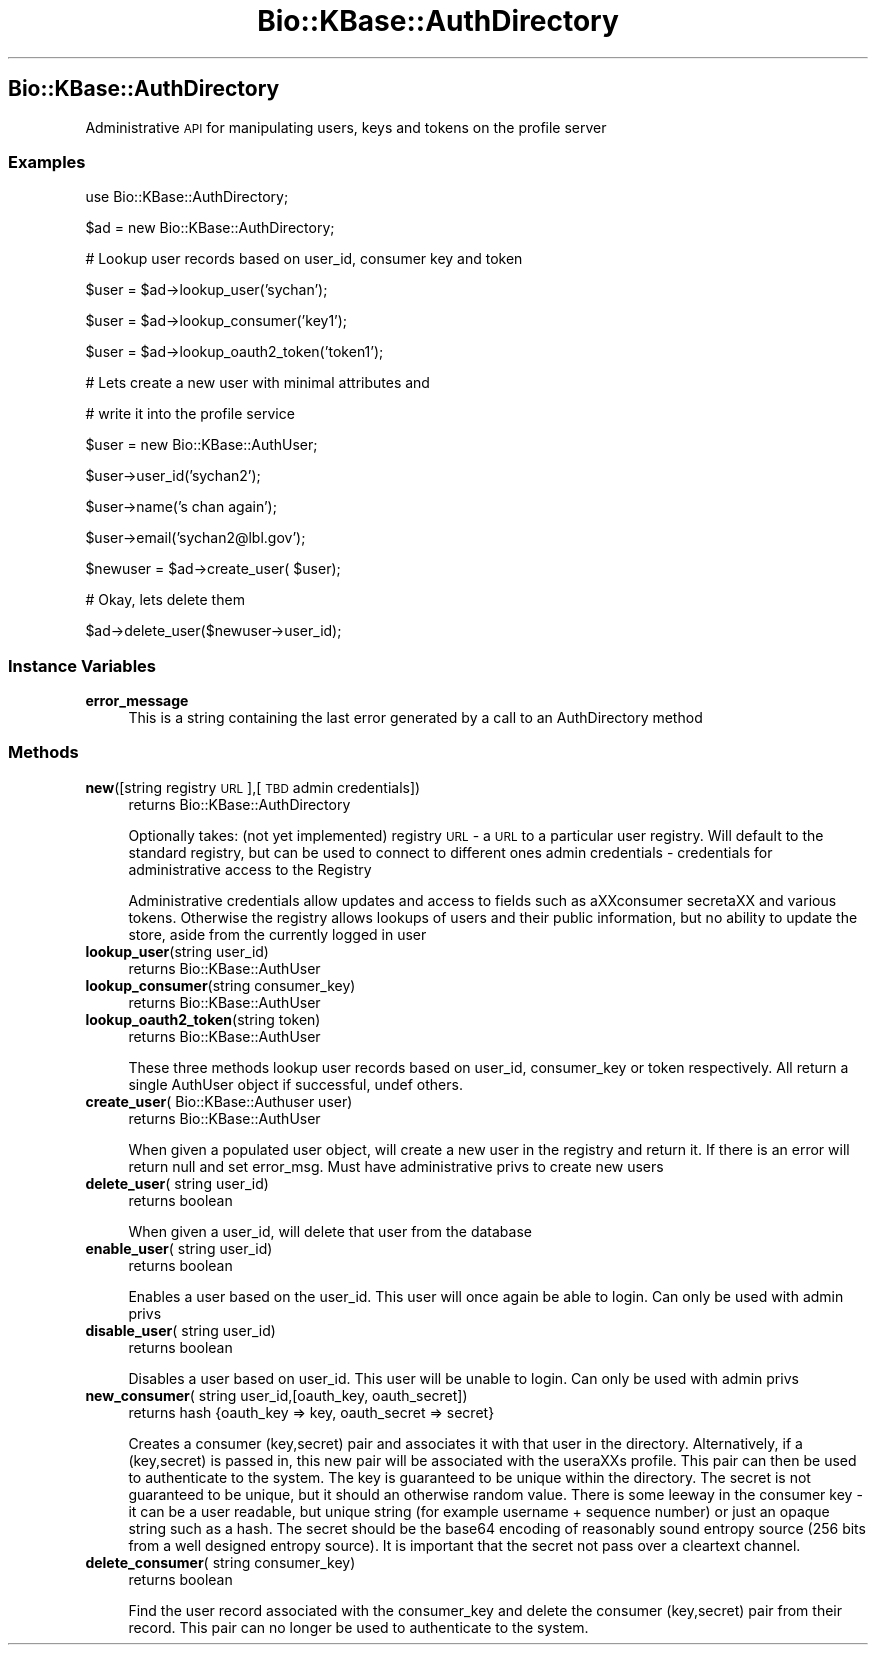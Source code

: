.\" Automatically generated by Pod::Man 2.23 (Pod::Simple 3.14)
.\"
.\" Standard preamble:
.\" ========================================================================
.de Sp \" Vertical space (when we can't use .PP)
.if t .sp .5v
.if n .sp
..
.de Vb \" Begin verbatim text
.ft CW
.nf
.ne \\$1
..
.de Ve \" End verbatim text
.ft R
.fi
..
.\" Set up some character translations and predefined strings.  \*(-- will
.\" give an unbreakable dash, \*(PI will give pi, \*(L" will give a left
.\" double quote, and \*(R" will give a right double quote.  \*(C+ will
.\" give a nicer C++.  Capital omega is used to do unbreakable dashes and
.\" therefore won't be available.  \*(C` and \*(C' expand to `' in nroff,
.\" nothing in troff, for use with C<>.
.tr \(*W-
.ds C+ C\v'-.1v'\h'-1p'\s-2+\h'-1p'+\s0\v'.1v'\h'-1p'
.ie n \{\
.    ds -- \(*W-
.    ds PI pi
.    if (\n(.H=4u)&(1m=24u) .ds -- \(*W\h'-12u'\(*W\h'-12u'-\" diablo 10 pitch
.    if (\n(.H=4u)&(1m=20u) .ds -- \(*W\h'-12u'\(*W\h'-8u'-\"  diablo 12 pitch
.    ds L" ""
.    ds R" ""
.    ds C` ""
.    ds C' ""
'br\}
.el\{\
.    ds -- \|\(em\|
.    ds PI \(*p
.    ds L" ``
.    ds R" ''
'br\}
.\"
.\" Escape single quotes in literal strings from groff's Unicode transform.
.ie \n(.g .ds Aq \(aq
.el       .ds Aq '
.\"
.\" If the F register is turned on, we'll generate index entries on stderr for
.\" titles (.TH), headers (.SH), subsections (.SS), items (.Ip), and index
.\" entries marked with X<> in POD.  Of course, you'll have to process the
.\" output yourself in some meaningful fashion.
.ie \nF \{\
.    de IX
.    tm Index:\\$1\t\\n%\t"\\$2"
..
.    nr % 0
.    rr F
.\}
.el \{\
.    de IX
..
.\}
.\"
.\" Accent mark definitions (@(#)ms.acc 1.5 88/02/08 SMI; from UCB 4.2).
.\" Fear.  Run.  Save yourself.  No user-serviceable parts.
.    \" fudge factors for nroff and troff
.if n \{\
.    ds #H 0
.    ds #V .8m
.    ds #F .3m
.    ds #[ \f1
.    ds #] \fP
.\}
.if t \{\
.    ds #H ((1u-(\\\\n(.fu%2u))*.13m)
.    ds #V .6m
.    ds #F 0
.    ds #[ \&
.    ds #] \&
.\}
.    \" simple accents for nroff and troff
.if n \{\
.    ds ' \&
.    ds ` \&
.    ds ^ \&
.    ds , \&
.    ds ~ ~
.    ds /
.\}
.if t \{\
.    ds ' \\k:\h'-(\\n(.wu*8/10-\*(#H)'\'\h"|\\n:u"
.    ds ` \\k:\h'-(\\n(.wu*8/10-\*(#H)'\`\h'|\\n:u'
.    ds ^ \\k:\h'-(\\n(.wu*10/11-\*(#H)'^\h'|\\n:u'
.    ds , \\k:\h'-(\\n(.wu*8/10)',\h'|\\n:u'
.    ds ~ \\k:\h'-(\\n(.wu-\*(#H-.1m)'~\h'|\\n:u'
.    ds / \\k:\h'-(\\n(.wu*8/10-\*(#H)'\z\(sl\h'|\\n:u'
.\}
.    \" troff and (daisy-wheel) nroff accents
.ds : \\k:\h'-(\\n(.wu*8/10-\*(#H+.1m+\*(#F)'\v'-\*(#V'\z.\h'.2m+\*(#F'.\h'|\\n:u'\v'\*(#V'
.ds 8 \h'\*(#H'\(*b\h'-\*(#H'
.ds o \\k:\h'-(\\n(.wu+\w'\(de'u-\*(#H)/2u'\v'-.3n'\*(#[\z\(de\v'.3n'\h'|\\n:u'\*(#]
.ds d- \h'\*(#H'\(pd\h'-\w'~'u'\v'-.25m'\f2\(hy\fP\v'.25m'\h'-\*(#H'
.ds D- D\\k:\h'-\w'D'u'\v'-.11m'\z\(hy\v'.11m'\h'|\\n:u'
.ds th \*(#[\v'.3m'\s+1I\s-1\v'-.3m'\h'-(\w'I'u*2/3)'\s-1o\s+1\*(#]
.ds Th \*(#[\s+2I\s-2\h'-\w'I'u*3/5'\v'-.3m'o\v'.3m'\*(#]
.ds ae a\h'-(\w'a'u*4/10)'e
.ds Ae A\h'-(\w'A'u*4/10)'E
.    \" corrections for vroff
.if v .ds ~ \\k:\h'-(\\n(.wu*9/10-\*(#H)'\s-2\u~\d\s+2\h'|\\n:u'
.if v .ds ^ \\k:\h'-(\\n(.wu*10/11-\*(#H)'\v'-.4m'^\v'.4m'\h'|\\n:u'
.    \" for low resolution devices (crt and lpr)
.if \n(.H>23 .if \n(.V>19 \
\{\
.    ds : e
.    ds 8 ss
.    ds o a
.    ds d- d\h'-1'\(ga
.    ds D- D\h'-1'\(hy
.    ds th \o'bp'
.    ds Th \o'LP'
.    ds ae ae
.    ds Ae AE
.\}
.rm #[ #] #H #V #F C
.\" ========================================================================
.\"
.IX Title "Bio::KBase::AuthDirectory 3"
.TH Bio::KBase::AuthDirectory 3 "2012-07-09" "perl v5.12.3" "User Contributed Perl Documentation"
.\" For nroff, turn off justification.  Always turn off hyphenation; it makes
.\" way too many mistakes in technical documents.
.if n .ad l
.nh
.SH "Bio::KBase::AuthDirectory"
.IX Header "Bio::KBase::AuthDirectory"
Administrative \s-1API\s0 for manipulating users, keys and tokens on the profile server
.SS "Examples"
.IX Subsection "Examples"
use Bio::KBase::AuthDirectory;
.PP
\&\f(CW$ad\fR = new Bio::KBase::AuthDirectory;
.PP
# Lookup user records based on user_id, consumer key and token
.PP
\&\f(CW$user\fR = \f(CW$ad\fR\->lookup_user('sychan');
.PP
\&\f(CW$user\fR = \f(CW$ad\fR\->lookup_consumer('key1');
.PP
\&\f(CW$user\fR = \f(CW$ad\fR\->lookup_oauth2_token('token1');
.PP
# Lets create a new user with minimal attributes and
.PP
# write it into the profile service
.PP
\&\f(CW$user\fR = new Bio::KBase::AuthUser;
.PP
\&\f(CW$user\fR\->user_id('sychan2');
.PP
\&\f(CW$user\fR\->name('s chan again');
.PP
\&\f(CW$user\fR\->email('sychan2@lbl.gov');
.PP
\&\f(CW$newuser\fR = \f(CW$ad\fR\->create_user( \f(CW$user\fR);
.PP
# Okay, lets delete them
.PP
\&\f(CW$ad\fR\->delete_user($newuser\->user_id);
.SS "Instance Variables"
.IX Subsection "Instance Variables"
.IP "\fBerror_message\fR" 4
.IX Item "error_message"
This is a string containing the last error generated by a call to an AuthDirectory method
.SS "Methods"
.IX Subsection "Methods"
.IP "\fBnew\fR([string registry \s-1URL\s0],[\s-1TBD\s0 admin credentials])" 4
.IX Item "new([string registry URL],[TBD admin credentials])"
returns Bio::KBase::AuthDirectory
.Sp
Optionally takes: (not yet implemented)
registry \s-1URL\s0 \- a \s-1URL\s0 to a particular user registry. Will default to the standard registry, but can be used to connect to different ones
admin credentials \- credentials for administrative access to the Registry
.Sp
Administrative credentials allow updates and access to fields such as a\*^XXconsumer secreta\*^XX and various tokens. Otherwise the registry allows lookups of users and their public information, but no ability to update the store, aside from the currently logged in user
.IP "\fBlookup_user\fR(string user_id)" 4
.IX Item "lookup_user(string user_id)"
returns Bio::KBase::AuthUser
.IP "\fBlookup_consumer\fR(string consumer_key)" 4
.IX Item "lookup_consumer(string consumer_key)"
returns Bio::KBase::AuthUser
.IP "\fBlookup_oauth2_token\fR(string token)" 4
.IX Item "lookup_oauth2_token(string token)"
returns Bio::KBase::AuthUser
.Sp
These three methods lookup user records based on user_id, consumer_key or token respectively. All return a single AuthUser object if successful, undef others.
.IP "\fBcreate_user\fR( Bio::KBase::Authuser user)" 4
.IX Item "create_user( Bio::KBase::Authuser user)"
returns Bio::KBase::AuthUser
.Sp
When given a populated user object, will create a new user in the registry and return it. If there is an error will return null and set error_msg. Must have administrative privs to create new users
.IP "\fBdelete_user\fR( string user_id)" 4
.IX Item "delete_user( string user_id)"
returns boolean
.Sp
When given a user_id, will delete that user from the database
.IP "\fBenable_user\fR( string user_id)" 4
.IX Item "enable_user( string user_id)"
returns boolean
.Sp
Enables a user based on the user_id. This user will once again be able to login. Can only be used with admin privs
.IP "\fBdisable_user\fR( string user_id)" 4
.IX Item "disable_user( string user_id)"
returns boolean
.Sp
Disables a user based on user_id. This user will be unable to login. Can only be used with admin privs
.IP "\fBnew_consumer\fR( string user_id,[oauth_key, oauth_secret])" 4
.IX Item "new_consumer( string user_id,[oauth_key, oauth_secret])"
returns hash {oauth_key => key, oauth_secret => secret}
.Sp
Creates a consumer (key,secret) pair and associates it with that user in the directory. Alternatively, if a (key,secret) is passed in, this new pair will be associated with the usera\*^XXs profile. This pair can then be used to authenticate to the system. The key is guaranteed to be unique within the directory. The secret is not guaranteed to be unique, but it should an otherwise random value. There is some leeway in the consumer key \- it can be a user readable, but unique string (for example username + sequence number) or just an opaque string such as a hash. The secret should be the base64 encoding of reasonably sound entropy source (256 bits from a well designed entropy source). It is important that the secret not pass over a cleartext channel.
.IP "\fBdelete_consumer\fR( string consumer_key)" 4
.IX Item "delete_consumer( string consumer_key)"
returns boolean
.Sp
Find the user record associated with the consumer_key and delete the consumer (key,secret) pair from their record. This pair can no longer be used to authenticate to the system.
